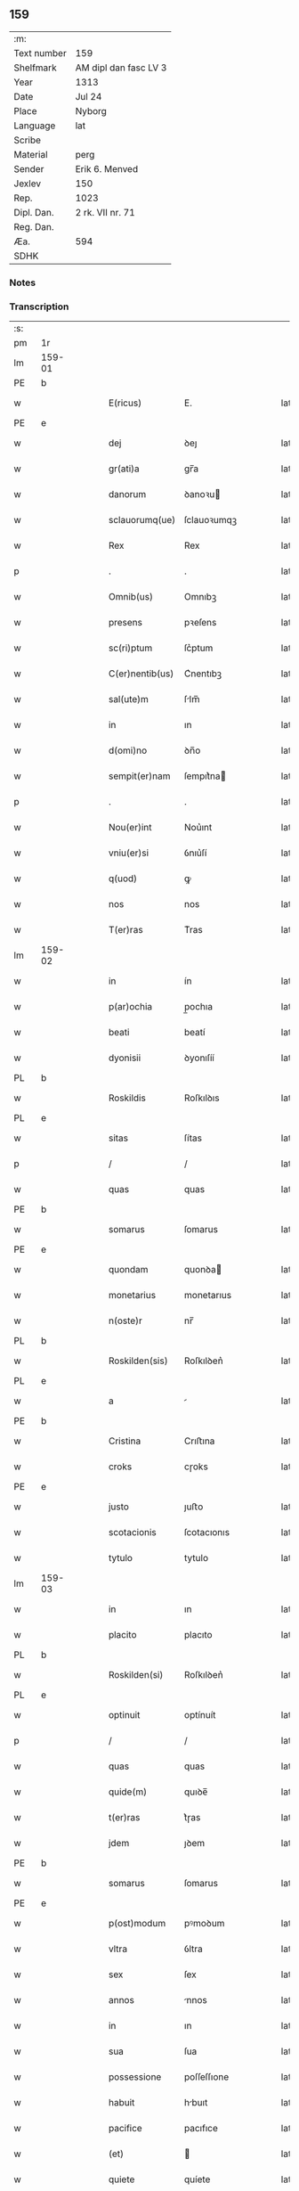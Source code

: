 ** 159
| :m:         |                       |
| Text number | 159                   |
| Shelfmark   | AM dipl dan fasc LV 3 |
| Year        | 1313                  |
| Date        | Jul 24                |
| Place       | Nyborg                |
| Language    | lat                   |
| Scribe      |                       |
| Material    | perg                  |
| Sender      | Erik 6. Menved        |
| Jexlev      | 150                   |
| Rep.        | 1023                  |
| Dipl. Dan.  | 2 rk. VII nr. 71      |
| Reg. Dan.   |                       |
| Æa.         | 594                   |
| SDHK        |                       |

*** Notes


*** Transcription
| :s: |        |   |   |   |   |                 |             |   |   |   |   |     |   |   |   |               |
| pm  | 1r     |   |   |   |   |                 |             |   |   |   |   |     |   |   |   |               |
| lm  | 159-01 |   |   |   |   |                 |             |   |   |   |   |     |   |   |   |               |
| PE  | b      |   |   |   |   |                 |             |   |   |   |   |     |   |   |   |               |
| w   |        |   |   |   |   | E(ricus)        | E.          |   |   |   |   | lat |   |   |   |        159-01 |
| PE  | e      |   |   |   |   |                 |             |   |   |   |   |     |   |   |   |               |
| w   |        |   |   |   |   | dej             | ꝺeȷ         |   |   |   |   | lat |   |   |   |        159-01 |
| w   |        |   |   |   |   | gr(ati)a        | gr̅a         |   |   |   |   | lat |   |   |   |        159-01 |
| w   |        |   |   |   |   | danorum         | ꝺanoꝛu     |   |   |   |   | lat |   |   |   |        159-01 |
| w   |        |   |   |   |   | sclauorumq(ue)  | ſclauoꝛumqꝫ |   |   |   |   | lat |   |   |   |        159-01 |
| w   |        |   |   |   |   | Rex             | Rex         |   |   |   |   | lat |   |   |   |        159-01 |
| p   |        |   |   |   |   | .               | .           |   |   |   |   | lat |   |   |   |        159-01 |
| w   |        |   |   |   |   | Omnib(us)       | Omnıbꝫ      |   |   |   |   | lat |   |   |   |        159-01 |
| w   |        |   |   |   |   | presens         | pꝛeſens     |   |   |   |   | lat |   |   |   |        159-01 |
| w   |        |   |   |   |   | sc(ri)ptum      | ſc͛ptum      |   |   |   |   | lat |   |   |   |        159-01 |
| w   |        |   |   |   |   | C(er)nentib(us) | C͛nentıbꝫ    |   |   |   |   | lat |   |   |   |        159-01 |
| w   |        |   |   |   |   | sal(ute)m       | ſlm̅        |   |   |   |   | lat |   |   |   |        159-01 |
| w   |        |   |   |   |   | in              | ın          |   |   |   |   | lat |   |   |   |        159-01 |
| w   |        |   |   |   |   | d(omi)no        | ꝺn̅o         |   |   |   |   | lat |   |   |   |        159-01 |
| w   |        |   |   |   |   | sempit(er)nam   | ſempıt͛na   |   |   |   |   | lat |   |   |   |        159-01 |
| p   |        |   |   |   |   | .               | .           |   |   |   |   | lat |   |   |   |        159-01 |
| w   |        |   |   |   |   | Nou(er)int      | Nou͛ınt      |   |   |   |   | lat |   |   |   |        159-01 |
| w   |        |   |   |   |   | vniu(er)si      | ỽnıu͛ſí      |   |   |   |   | lat |   |   |   |        159-01 |
| w   |        |   |   |   |   | q(uod)          | ꝙ           |   |   |   |   | lat |   |   |   |        159-01 |
| w   |        |   |   |   |   | nos             | nos         |   |   |   |   | lat |   |   |   |        159-01 |
| w   |        |   |   |   |   | T(er)ras        | T͛ras        |   |   |   |   | lat |   |   |   |        159-01 |
| lm  | 159-02 |   |   |   |   |                 |             |   |   |   |   |     |   |   |   |               |
| w   |        |   |   |   |   | in              | ín          |   |   |   |   | lat |   |   |   |        159-02 |
| w   |        |   |   |   |   | p(ar)ochia      | p̲ochıa      |   |   |   |   | lat |   |   |   |        159-02 |
| w   |        |   |   |   |   | beati           | beatí       |   |   |   |   | lat |   |   |   |        159-02 |
| w   |        |   |   |   |   | dyonisii        | ꝺyonıſíí    |   |   |   |   | lat |   |   |   |        159-02 |
| PL  | b      |   |   |   |   |                 |             |   |   |   |   |     |   |   |   |               |
| w   |        |   |   |   |   | Roskildis       | Roſkılꝺıs   |   |   |   |   | lat |   |   |   |        159-02 |
| PL  | e      |   |   |   |   |                 |             |   |   |   |   |     |   |   |   |               |
| w   |        |   |   |   |   | sitas           | ſítas       |   |   |   |   | lat |   |   |   |        159-02 |
| p   |        |   |   |   |   | /               | /           |   |   |   |   | lat |   |   |   |        159-02 |
| w   |        |   |   |   |   | quas            | quas        |   |   |   |   | lat |   |   |   |        159-02 |
| PE  | b      |   |   |   |   |                 |             |   |   |   |   |     |   |   |   |               |
| w   |        |   |   |   |   | somarus         | ſomarus     |   |   |   |   | lat |   |   |   |        159-02 |
| PE  | e      |   |   |   |   |                 |             |   |   |   |   |     |   |   |   |               |
| w   |        |   |   |   |   | quondam         | quonꝺa     |   |   |   |   | lat |   |   |   |        159-02 |
| w   |        |   |   |   |   | monetarius      | monetarıus  |   |   |   |   | lat |   |   |   |        159-02 |
| w   |        |   |   |   |   | n(oste)r        | nr̅          |   |   |   |   | lat |   |   |   |        159-02 |
| PL  | b      |   |   |   |   |                 |             |   |   |   |   |     |   |   |   |               |
| w   |        |   |   |   |   | Roskilden(sis)  | Roſkılꝺen͛   |   |   |   |   | lat |   |   |   |        159-02 |
| PL  | e      |   |   |   |   |                 |             |   |   |   |   |     |   |   |   |               |
| w   |        |   |   |   |   | a               |            |   |   |   |   | lat |   |   |   |        159-02 |
| PE  | b      |   |   |   |   |                 |             |   |   |   |   |     |   |   |   |               |
| w   |        |   |   |   |   | Cristina        | Crıﬅına     |   |   |   |   | lat |   |   |   |        159-02 |
| w   |        |   |   |   |   | croks           | cɼoks       |   |   |   |   | lat |   |   |   |        159-02 |
| PE  | e      |   |   |   |   |                 |             |   |   |   |   |     |   |   |   |               |
| w   |        |   |   |   |   | justo           | ȷuﬅo        |   |   |   |   | lat |   |   |   |        159-02 |
| w   |        |   |   |   |   | scotacionis     | ſcotacıonıs |   |   |   |   | lat |   |   |   |        159-02 |
| w   |        |   |   |   |   | tytulo          | tytulo      |   |   |   |   | lat |   |   |   |        159-02 |
| lm  | 159-03 |   |   |   |   |                 |             |   |   |   |   |     |   |   |   |               |
| w   |        |   |   |   |   | in              | ın          |   |   |   |   | lat |   |   |   |        159-03 |
| w   |        |   |   |   |   | placito         | placıto     |   |   |   |   | lat |   |   |   |        159-03 |
| PL  | b      |   |   |   |   |                 |             |   |   |   |   |     |   |   |   |               |
| w   |        |   |   |   |   | Roskilden(si)   | Roſkılꝺen͛   |   |   |   |   | lat |   |   |   |        159-03 |
| PL  | e      |   |   |   |   |                 |             |   |   |   |   |     |   |   |   |               |
| w   |        |   |   |   |   | optinuit        | optínuít    |   |   |   |   | lat |   |   |   |        159-03 |
| p   |        |   |   |   |   | /               | /           |   |   |   |   | lat |   |   |   |        159-03 |
| w   |        |   |   |   |   | quas            | quas        |   |   |   |   | lat |   |   |   |        159-03 |
| w   |        |   |   |   |   | quide(m)        | quıꝺe̅       |   |   |   |   | lat |   |   |   |        159-03 |
| w   |        |   |   |   |   | t(er)ras        | t͛ɼas        |   |   |   |   | lat |   |   |   |        159-03 |
| w   |        |   |   |   |   | jdem            | ȷꝺem        |   |   |   |   | lat |   |   |   |        159-03 |
| PE  | b      |   |   |   |   |                 |             |   |   |   |   |     |   |   |   |               |
| w   |        |   |   |   |   | somarus         | ſomarus     |   |   |   |   | lat |   |   |   |        159-03 |
| PE  | e      |   |   |   |   |                 |             |   |   |   |   |     |   |   |   |               |
| w   |        |   |   |   |   | p(ost)modum     | pꝰmoꝺum     |   |   |   |   | lat |   |   |   |        159-03 |
| w   |        |   |   |   |   | vltra           | ỽltra       |   |   |   |   | lat |   |   |   |        159-03 |
| w   |        |   |   |   |   | sex             | ſex         |   |   |   |   | lat |   |   |   |        159-03 |
| w   |        |   |   |   |   | annos           | nnos       |   |   |   |   | lat |   |   |   |        159-03 |
| w   |        |   |   |   |   | in              | ın          |   |   |   |   | lat |   |   |   |        159-03 |
| w   |        |   |   |   |   | sua             | ſua         |   |   |   |   | lat |   |   |   |        159-03 |
| w   |        |   |   |   |   | possessione     | poſſeſſıone |   |   |   |   | lat |   |   |   |        159-03 |
| w   |        |   |   |   |   | habuit          | hbuıt      |   |   |   |   | lat |   |   |   |        159-03 |
| w   |        |   |   |   |   | pacifice        | pacıfıce    |   |   |   |   | lat |   |   |   |        159-03 |
| w   |        |   |   |   |   | (et)            |            |   |   |   |   | lat |   |   |   |        159-03 |
| w   |        |   |   |   |   | quiete          | quíete      |   |   |   |   | lat |   |   |   |        159-03 |
| w   |        |   |   |   |   | q(ua)s          | qs         |   |   |   |   | lat |   |   |   |        159-03 |
| lm  | 159-04 |   |   |   |   |                 |             |   |   |   |   |     |   |   |   |               |
| w   |        |   |   |   |   | eciam           | ecıa       |   |   |   |   | lat |   |   |   |        159-04 |
| w   |        |   |   |   |   | postmodum       | poﬅmoꝺu    |   |   |   |   | lat |   |   |   |        159-04 |
| w   |        |   |   |   |   | numq(uam)       | numꝙ       |   |   |   |   | lat |   |   |   |        159-04 |
| w   |        |   |   |   |   | alienauit       | lıenauıt   |   |   |   |   | lat |   |   |   |        159-04 |
| p   |        |   |   |   |   | /               | /           |   |   |   |   | lat |   |   |   |        159-04 |
| w   |        |   |   |   |   | exhibitorj      | exhıbıtoꝛȷ  |   |   |   |   | lat |   |   |   |        159-04 |
| w   |        |   |   |   |   | presenc(ium)    | pꝛeſen     |   |   |   |   | lat |   |   |   |        159-04 |
| PE  | b      |   |   |   |   |                 |             |   |   |   |   |     |   |   |   |               |
| w   |        |   |   |   |   | iohanni         | ıohanní     |   |   |   |   | lat |   |   |   |        159-04 |
| PE  | e      |   |   |   |   |                 |             |   |   |   |   |     |   |   |   |               |
| w   |        |   |   |   |   | filio           | fılıo       |   |   |   |   | lat |   |   |   |        159-04 |
| w   |        |   |   |   |   | suo             | ſuo         |   |   |   |   | lat |   |   |   |        159-04 |
| w   |        |   |   |   |   | p(er)           | p̲           |   |   |   |   | lat |   |   |   |        159-04 |
| w   |        |   |   |   |   | quatuor         | quatuoꝛ     |   |   |   |   | lat |   |   |   |        159-04 |
| w   |        |   |   |   |   | l(itte)ras      | lr̅as        |   |   |   |   | lat |   |   |   |        159-04 |
| w   |        |   |   |   |   | n(ost)ras       | nr̅as        |   |   |   |   | lat |   |   |   |        159-04 |
| w   |        |   |   |   |   | postmodum       | poﬅmoꝺu    |   |   |   |   | lat |   |   |   |        159-04 |
| w   |        |   |   |   |   | ab              | b          |   |   |   |   | lat |   |   |   |        159-04 |
| w   |        |   |   |   |   | impeticione     | ımpetıcıone |   |   |   |   | lat |   |   |   |        159-04 |
| PE  | b      |   |   |   |   |                 |             |   |   |   |   |     |   |   |   |               |
| w   |        |   |   |   |   | lauren¦cij      | lauren¦cí  |   |   |   |   | lat |   |   |   | 159-04—159-05 |
| w   |        |   |   |   |   | holæbæk         | holæbæk     |   |   |   |   | lat |   |   |   |        159-05 |
| PE  | e      |   |   |   |   |                 |             |   |   |   |   |     |   |   |   |               |
| w   |        |   |   |   |   | legalit(er)     | legalıt͛     |   |   |   |   | lat |   |   |   |        159-05 |
| w   |        |   |   |   |   | adiudicatas     | ꝺıuꝺıcatas |   |   |   |   | lat |   |   |   |        159-05 |
| p   |        |   |   |   |   | /               | /           |   |   |   |   | lat |   |   |   |        159-05 |
| w   |        |   |   |   |   | nullis          | nullıs      |   |   |   |   | lat |   |   |   |        159-05 |
| w   |        |   |   |   |   | n(ost)ris       | nr̅ıs        |   |   |   |   | lat |   |   |   |        159-05 |
| w   |        |   |   |   |   | litt(er)is      | lıtt͛ıs      |   |   |   |   | lat |   |   |   |        159-05 |
| w   |        |   |   |   |   | p(er)           | p̲           |   |   |   |   | lat |   |   |   |        159-05 |
| w   |        |   |   |   |   | eundem          | eunꝺe      |   |   |   |   | lat |   |   |   |        159-05 |
| PE  | b      |   |   |   |   |                 |             |   |   |   |   |     |   |   |   |               |
| w   |        |   |   |   |   | laurenciu(m)    | laurencıu̅   |   |   |   |   | lat |   |   |   |        159-05 |
| PE  | e      |   |   |   |   |                 |             |   |   |   |   |     |   |   |   |               |
| w   |        |   |   |   |   | cont(ra)        | cont       |   |   |   |   | lat |   |   |   |        159-05 |
| w   |        |   |   |   |   | ip(su)m         | ıp̅m         |   |   |   |   | lat |   |   |   |        159-05 |
| PE  | b      |   |   |   |   |                 |             |   |   |   |   |     |   |   |   |               |
| w   |        |   |   |   |   | ioh(ann)em      | ıoh̅em       |   |   |   |   | lat |   |   |   |        159-05 |
| PE  | e      |   |   |   |   |                 |             |   |   |   |   |     |   |   |   |               |
| w   |        |   |   |   |   | Receptis        | Receptıs    |   |   |   |   | lat |   |   |   |        159-05 |
| w   |        |   |   |   |   | in              | ın          |   |   |   |   | lat |   |   |   |        159-05 |
| w   |        |   |   |   |   | cont(ra)rium    | contɼıu   |   |   |   |   | lat |   |   |   |        159-05 |
| p   |        |   |   |   |   | /               | /           |   |   |   |   | lat |   |   |   |        159-05 |
| w   |        |   |   |   |   | Eidem           | ıꝺe       |   |   |   |   | lat |   |   |   |        159-05 |
| PE  | b      |   |   |   |   |                 |             |   |   |   |   |     |   |   |   |               |
| w   |        |   |   |   |   | iohanni         | ıohanní     |   |   |   |   | lat |   |   |   |        159-05 |
| PE  | e      |   |   |   |   |                 |             |   |   |   |   |     |   |   |   |               |
| lm  | 159-06 |   |   |   |   |                 |             |   |   |   |   |     |   |   |   |               |
| w   |        |   |   |   |   | adiudicamus     | ꝺıuꝺıcamus |   |   |   |   | lat |   |   |   |        159-06 |
| w   |        |   |   |   |   | jure            | ȷure        |   |   |   |   | lat |   |   |   |        159-06 |
| w   |        |   |   |   |   | p(er)petuo      | ̲etuo       |   |   |   |   | lat |   |   |   |        159-06 |
| w   |        |   |   |   |   | possidendas     | poſſıꝺenꝺas |   |   |   |   | lat |   |   |   |        159-06 |
| p   |        |   |   |   |   | .               | .           |   |   |   |   | lat |   |   |   |        159-06 |
| w   |        |   |   |   |   | Prefato         | Pꝛefato     |   |   |   |   | lat |   |   |   |        159-06 |
| PE  | b      |   |   |   |   |                 |             |   |   |   |   |     |   |   |   |               |
| w   |        |   |   |   |   | laurencio       | laurencıo   |   |   |   |   | lat |   |   |   |        159-06 |
| PE  | e      |   |   |   |   |                 |             |   |   |   |   |     |   |   |   |               |
| w   |        |   |   |   |   | hac             | hac         |   |   |   |   | lat |   |   |   |        159-06 |
| w   |        |   |   |   |   | de              | ꝺe          |   |   |   |   | lat |   |   |   |        159-06 |
| w   |        |   |   |   |   | causa           | cauſa       |   |   |   |   | lat |   |   |   |        159-06 |
| w   |        |   |   |   |   | sub             | ſub         |   |   |   |   | lat |   |   |   |        159-06 |
| w   |        |   |   |   |   | amissione       | mıſſıone   |   |   |   |   | lat |   |   |   |        159-06 |
| w   |        |   |   |   |   | denarior(um)    | ꝺenarıoꝝ    |   |   |   |   | lat |   |   |   |        159-06 |
| w   |        |   |   |   |   | suorum          | ſuoꝛum      |   |   |   |   | lat |   |   |   |        159-06 |
| w   |        |   |   |   |   | p(er)petuum     | ̲etuu      |   |   |   |   | lat |   |   |   |        159-06 |
| w   |        |   |   |   |   | silencium       | ſılencıu   |   |   |   |   | lat |   |   |   |        159-06 |
| w   |        |   |   |   |   | im¦ponentes     | ím¦ponentes |   |   |   |   | lat |   |   |   | 159-06—159-07 |
| p   |        |   |   |   |   | .               | .           |   |   |   |   | lat |   |   |   |        159-07 |
| w   |        |   |   |   |   | in              | ın          |   |   |   |   | lat |   |   |   |        159-07 |
| w   |        |   |   |   |   | cui(us)         | cuı᷒         |   |   |   |   | lat |   |   |   |        159-07 |
| w   |        |   |   |   |   | Rej             | Reȷ         |   |   |   |   | lat |   |   |   |        159-07 |
| w   |        |   |   |   |   | Testimoniu(m)   | Teﬅímonıu̅   |   |   |   |   | lat |   |   |   |        159-07 |
| w   |        |   |   |   |   | sigillum        | ſıgıllu    |   |   |   |   | lat |   |   |   |        159-07 |
| w   |        |   |   |   |   | n(ost)r(u)m     | nr̅m         |   |   |   |   | lat |   |   |   |        159-07 |
| w   |        |   |   |   |   | presentib(us)   | pꝛeſentıbꝫ  |   |   |   |   | lat |   |   |   |        159-07 |
| w   |        |   |   |   |   | est             | eﬅ          |   |   |   |   | lat |   |   |   |        159-07 |
| w   |        |   |   |   |   | appensum        | enſu     |   |   |   |   | lat |   |   |   |        159-07 |
| p   |        |   |   |   |   | .               | .           |   |   |   |   | lat |   |   |   |        159-07 |
| w   |        |   |   |   |   | Datum           | Dtu       |   |   |   |   | lat |   |   |   |        159-07 |
| PL  | b      |   |   |   |   |                 |             |   |   |   |   |     |   |   |   |               |
| w   |        |   |   |   |   | Nyburgh         | Nyburgh     |   |   |   |   | lat |   |   |   |        159-07 |
| PL  | e      |   |   |   |   |                 |             |   |   |   |   |     |   |   |   |               |
| p   |        |   |   |   |   | .               | .           |   |   |   |   | lat |   |   |   |        159-07 |
| w   |        |   |   |   |   | anno            | nno        |   |   |   |   | lat |   |   |   |        159-07 |
| w   |        |   |   |   |   | d(omi)ni        | ꝺn̅ı         |   |   |   |   | lat |   |   |   |        159-07 |
| p   |        |   |   |   |   | .               | .           |   |   |   |   | lat |   |   |   |        159-07 |
| num |        |   |   |   |   | m               | ͦ           |   |   |   |   | lat |   |   |   |        159-07 |
| p   |        |   |   |   |   | .               | .           |   |   |   |   | lat |   |   |   |        159-07 |
| num |        |   |   |   |   | cccͦ             | cccͦ         |   |   |   |   | lat |   |   |   |        159-07 |
| p   |        |   |   |   |   | .               | .           |   |   |   |   | lat |   |   |   |        159-07 |
| num |        |   |   |   |   | xiijͦ            | xııȷͦ        |   |   |   |   | lat |   |   |   |        159-07 |
| p   |        |   |   |   |   | .               | .           |   |   |   |   | lat |   |   |   |        159-07 |
| w   |        |   |   |   |   | in              | ın          |   |   |   |   | lat |   |   |   |        159-07 |
| w   |        |   |   |   |   | vigi¦lia        | ỽıgı¦lı    |   |   |   |   | lat |   |   |   | 159-07—159-08 |
| w   |        |   |   |   |   | beatj           | beatȷ       |   |   |   |   | lat |   |   |   |        159-08 |
| w   |        |   |   |   |   | jacobi          | ȷacobı      |   |   |   |   | lat |   |   |   |        159-08 |
| w   |        |   |   |   |   | apostoli        | poﬅolı     |   |   |   |   | lat |   |   |   |        159-08 |
| p   |        |   |   |   |   | .               | .           |   |   |   |   | lat |   |   |   |        159-08 |
| w   |        |   |   |   |   | Teste           | Teſte       |   |   |   |   | lat |   |   |   |        159-08 |
| w   |        |   |   |   |   | d(omi)no        | ꝺn̅o         |   |   |   |   | lat |   |   |   |        159-08 |
| p   |        |   |   |   |   | .               | .           |   |   |   |   | lat |   |   |   |        159-08 |
| PE  | b      |   |   |   |   |                 |             |   |   |   |   |     |   |   |   |               |
| w   |        |   |   |   |   | Pet(ro)         | Petͦ         |   |   |   |   | lat |   |   |   |        159-08 |
| p   |        |   |   |   |   | .               | .           |   |   |   |   | lat |   |   |   |        159-08 |
| w   |        |   |   |   |   | muly            | muly        |   |   |   |   | lat |   |   |   |        159-08 |
| PE  | e      |   |   |   |   |                 |             |   |   |   |   |     |   |   |   |               |
| w   |        |   |   |   |   | de              | ꝺe          |   |   |   |   | lat |   |   |   |        159-08 |
| PL  | b      |   |   |   |   |                 |             |   |   |   |   |     |   |   |   |               |
| w   |        |   |   |   |   | bægh            | bægh        |   |   |   |   | lat |   |   |   |        159-08 |
| PL  | e      |   |   |   |   |                 |             |   |   |   |   |     |   |   |   |               |
| p   |        |   |   |   |   | .               | .           |   |   |   |   | lat |   |   |   |        159-08 |
| :e: |        |   |   |   |   |                 |             |   |   |   |   |     |   |   |   |               |
